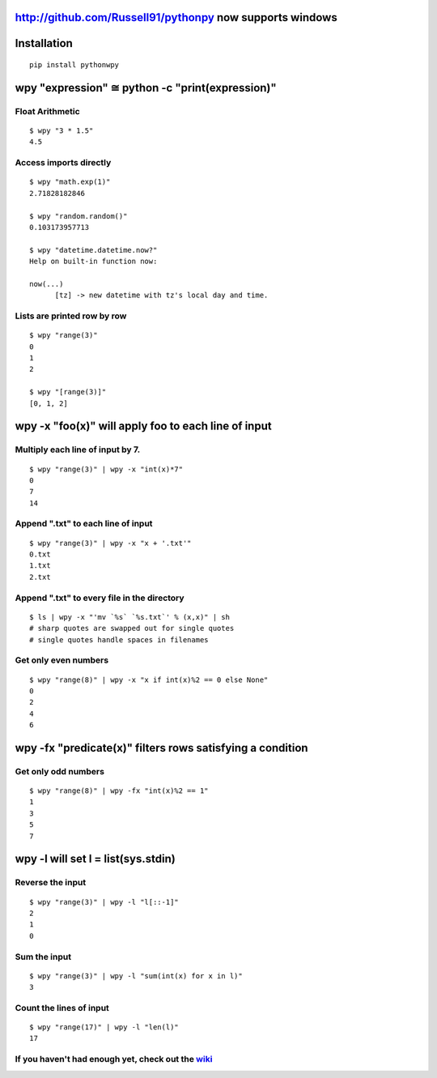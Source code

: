 http://github.com/Russell91/pythonpy now supports windows 
-------------------------------------


Installation
------------

::

  pip install pythonwpy

::

wpy "expression" ≅ python -c "print(expression)"
-----------------------------------------------

Float Arithmetic
~~~~~~~~~~~~~~~~

::

  $ wpy "3 * 1.5" 
  4.5

::

Access imports directly
~~~~~~~~~~~~~~~~~~~~~~~~~~~~~~

::

  $ wpy "math.exp(1)"
  2.71828182846

  $ wpy "random.random()"
  0.103173957713
  
  $ wpy "datetime.datetime.now?"
  Help on built-in function now:

  now(...)
        [tz] -> new datetime with tz's local day and time.


::

Lists are printed row by row
~~~~~~~~~~~~~~~~~~~~~~~~~~~~

::

  $ wpy "range(3)"
  0
  1
  2

  $ wpy "[range(3)]"
  [0, 1, 2]

::

wpy -x "foo(x)" will apply foo to each line of input
---------------------------------------------------

Multiply each line of input by 7.
~~~~~~~~~~~~~~~~~~~~~~~~~~~~~~~~~

::

  $ wpy "range(3)" | wpy -x "int(x)*7"
  0
  7
  14

::

Append ".txt" to each line of input
~~~~~~~~~~~~~~~~~~~~~~~~~~~~~~~~~~~

::

  $ wpy "range(3)" | wpy -x "x + '.txt'"
  0.txt
  1.txt
  2.txt

::

Append ".txt" to every file in the directory
~~~~~~~~~~~~~~~~~~~~~~~~~~~~~~~~~~~~~~~~~~~~

::

  $ ls | wpy -x "'mv `%s` `%s.txt`' % (x,x)" | sh 
  # sharp quotes are swapped out for single quotes
  # single quotes handle spaces in filenames

::

Get only even numbers
~~~~~~~~~~~~~~~~~~~~~

::

  $ wpy "range(8)" | wpy -x "x if int(x)%2 == 0 else None"
  0
  2
  4
  6

::

wpy -fx "predicate(x)" filters rows satisfying a condition
---------------------------------------------------------

Get only odd numbers
~~~~~~~~~~~~~~~~~~~~

::

  $ wpy "range(8)" | wpy -fx "int(x)%2 == 1"
  1
  3
  5
  7

::

wpy -l will set l = list(sys.stdin)
-------------------------------------------

Reverse the input
~~~~~~~~~~~~~~~~~

::

  $ wpy "range(3)" | wpy -l "l[::-1]"
  2
  1
  0

::

Sum the input
~~~~~~~~~~~~~

::

  $ wpy "range(3)" | wpy -l "sum(int(x) for x in l)"
  3

::

Count the lines of input
~~~~~~~~~~~~~~~~~~~~~~~~

::

  $ wpy "range(17)" | wpy -l "len(l)"
  17

::

If you haven't had enough yet, check out the `wiki <http://github.com/Russell91/pythonwpy/wiki>`__
~~~~~~~~~~~~~~~~~~~~~~~~~~~~~~~~~~~~~~~~~~~~~~~~~~~~~~~~~~~~~~~~~~~~~~~~~~~~~~~~~~~~~~~~~~~~~~~~~
